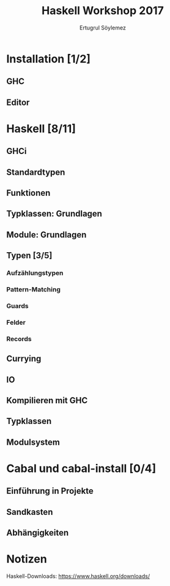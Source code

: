 
#+TITLE: Haskell Workshop 2017
#+AUTHOR: Ertugrul Söylemez
#+EMAIL: esz@posteo.de
#+LANGUAGE: de
#+OPTIONS: ':t -:t tags:nil toc:nil todo:nil
#+LATEX_HEADER_EXTRA: \usepackage[ngerman]{babel}


* TODO Installation [1/2]
** DONE GHC
** TODO Editor


* TODO Haskell [8/11]
** DONE GHCi
** DONE Standardtypen
** DONE Funktionen
** DONE Typklassen: Grundlagen
** DONE Module: Grundlagen
** TODO Typen [3/5]
*** DONE Aufzählungstypen
*** DONE Pattern-Matching
*** TODO Guards
*** DONE Felder
*** TODO Records
** DONE Currying
** DONE IO
** TODO Kompilieren mit GHC
** DONE Typklassen
** TODO Modulsystem


* TODO Cabal und cabal-install [0/4]
** TODO Einführung in Projekte
** TODO Sandkasten
** TODO Abhängigkeiten


* Notizen
Haskell-Downloads: https://www.haskell.org/downloads/
